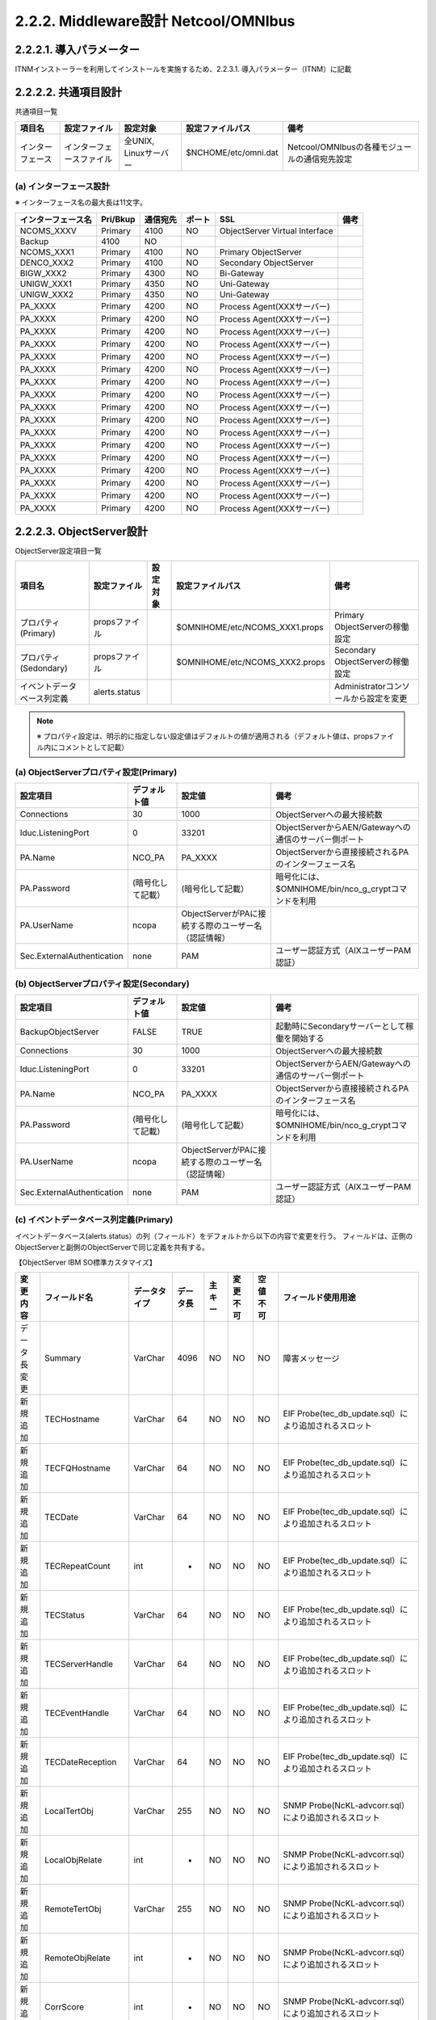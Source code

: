 2.2.2. Middleware設計 Netcool\/OMNIbus
--------------------------------------------

2.2.2.1. 導入パラメーター
^^^^^^^^^^^^^^^^^^^^^^^^^^^^^

ITNMインストーラーを利用してインストールを実施するため、2.2.3.1. 導入パラメーター（ITNM）に記載

2.2.2.2. 共通項目設計
^^^^^^^^^^^^^^^^^^^^^^^^^
共通項目一覧

.. csv-table::
  :header-rows: 1

  項目名,設定ファイル,設定対象,設定ファイルパス,備考
  インターフェース,インターフェースファイル,"全UNIX, Linuxサーバー",$NCHOME/etc/omni.dat,Netcool/OMNIbusの各種モジュールの通信宛先設定

(a) インターフェース設計
""""""""""""""""""""""""""

※ インターフェース名の最大長は11文字。

.. csv-table::
  :header-rows: 1

	インターフェース名,Pri/Bkup,通信宛先,ポート,SSL,備考
	NCOMS_XXXV,Primary,4100,NO,ObjectServer Virtual Interface
	Backup,4100,NO
	NCOMS_XXX1,Primary,4100,NO,Primary ObjectServer
	DENCO_XXX2,Primary,4100,NO,Secondary ObjectServer
	BIGW_XXX2,Primary,4300,NO,Bi-Gateway
	UNIGW_XXX1,Primary,4350,NO,Uni-Gateway
	UNIGW_XXX2,Primary,4350,NO,Uni-Gateway
	PA\_XXXX,Primary,4200,NO,Process Agent(XXXサーバー)
	PA\_XXXX,Primary,4200,NO,Process Agent(XXXサーバー)
	PA\_XXXX,Primary,4200,NO,Process Agent(XXXサーバー)
	PA\_XXXX,Primary,4200,NO,Process Agent(XXXサーバー)
	PA\_XXXX,Primary,4200,NO,Process Agent(XXXサーバー)
	PA\_XXXX,Primary,4200,NO,Process Agent(XXXサーバー)
	PA\_XXXX,Primary,4200,NO,Process Agent(XXXサーバー)
	PA\_XXXX,Primary,4200,NO,Process Agent(XXXサーバー)
	PA\_XXXX,Primary,4200,NO,Process Agent(XXXサーバー)
	PA\_XXXX,Primary,4200,NO,Process Agent(XXXサーバー)
	PA\_XXXX,Primary,4200,NO,Process Agent(XXXサーバー)
	PA\_XXXX,Primary,4200,NO,Process Agent(XXXサーバー)
	PA\_XXXX,Primary,4200,NO,Process Agent(XXXサーバー)
	PA\_XXXX,Primary,4200,NO,Process Agent(XXXサーバー)
	PA\_XXXX,Primary,4200,NO,Process Agent(XXXサーバー)
	PA\_XXXX,Primary,4200,NO,Process Agent(XXXサーバー)
	PA\_XXXX,Primary,4200,NO,Process Agent(XXXサーバー)

2.2.2.3. ObjectServer設計
^^^^^^^^^^^^^^^^^^^^^^^^^^^^^

ObjectServer設定項目一覧

.. csv-table::
  :header-rows: 1

  項目名,設定ファイル,設定対象,設定ファイルパス,備考
  プロパティ(Primary),propsファイル,,$OMNIHOME/etc/NCOMS_XXX1.props,Primary ObjectServerの稼働設定
  プロパティ(Sedondary),propsファイル,,$OMNIHOME/etc/NCOMS_XXX2.props,Secondary ObjectServerの稼働設定
  イベントデータベース列定義,alerts.status,,,Administratorコンソールから設定を変更

.. note::
  ※ プロパティ設定は、明示的に指定しない設定値はデフォルトの値が適用される（デフォルト値は、propsファイル内にコメントとして記載）

(a) ObjectServerプロパティ設定(Primary)
"""""""""""""""""""""""""""""""""""""""""""

.. csv-table::
  :header-rows: 1

  設定項目,デフォルト値,設定値,備考
  Connections,30,1000,ObjectServerへの最大接続数
  Iduc.ListeningPort,0,33201,ObjectServerからAEN/Gatewayへの通信のサーバー側ポート
  PA.Name,NCO_PA,PA\_XXXX,ObjectServerから直接接続されるPAのインターフェース名
  PA.Password,(暗号化して記載）,(暗号化して記載）,暗号化には、$OMNIHOME/bin/nco_g_cryptコマンドを利用
  PA.UserName,ncopa,ObjectServerがPAに接続する際のユーザー名（認証情報）
  Sec.ExternalAuthentication,none,PAM,ユーザー認証方式（AIXユーザーPAM認証）

(b) ObjectServerプロパティ設定(Secondary)
"""""""""""""""""""""""""""""""""""""""""""""

.. csv-table::
  :header-rows: 1

  設定項目,デフォルト値,設定値,備考
  BackupObjectServer,FALSE,TRUE,起動時にSecondaryサーバーとして稼働を開始する
  Connections,30,1000,ObjectServerへの最大接続数
  Iduc.ListeningPort,0,33201,ObjectServerからAEN/Gatewayへの通信のサーバー側ポート
  PA.Name,NCO_PA,PA\_XXXX,ObjectServerから直接接続されるPAのインターフェース名
  PA.Password,(暗号化して記載）,(暗号化して記載）,暗号化には、$OMNIHOME/bin/nco_g_cryptコマンドを利用
  PA.UserName,ncopa,ObjectServerがPAに接続する際のユーザー名（認証情報）
  Sec.ExternalAuthentication,none,PAM,ユーザー認証方式（AIXユーザーPAM認証）

(c) イベントデータベース列定義(Primary)
"""""""""""""""""""""""""""""""""""""""""""

イベントデータベース(alerts.status）の列（フィールド）をデフォルトから以下の内容で変更を行う。
フィールドは、正側のObjectServerと副側のObjectServerで同じ定義を共有する。

【ObjectServer IBM SO標準カスタマイズ】

.. csv-table::
  :header-rows: 1

	変更内容,フィールド名,データタイプ,データ長,主キー,変更不可,空値不可,フィールド使用用途
	データ長変更,Summary,VarChar,4096,NO,NO,NO,障害メッセージ
	新規追加,TECHostname,VarChar,64,NO,NO,NO,EIF Probe(tec_db_update.sql）により追加されるスロット
	新規追加,TECFQHostname,VarChar,64,NO,NO,NO,EIF Probe(tec_db_update.sql）により追加されるスロット
	新規追加,TECDate,VarChar,64,NO,NO,NO,EIF Probe(tec_db_update.sql）により追加されるスロット
	新規追加,TECRepeatCount,int,-,NO,NO,NO,EIF Probe(tec_db_update.sql）により追加されるスロット
	新規追加,TECStatus,VarChar,64,NO,NO,NO,EIF Probe(tec_db_update.sql）により追加されるスロット
	新規追加,TECServerHandle,VarChar,64,NO,NO,NO,EIF Probe(tec_db_update.sql）により追加されるスロット
	新規追加,TECEventHandle,VarChar,64,NO,NO,NO,EIF Probe(tec_db_update.sql）により追加されるスロット
	新規追加,TECDateReception,VarChar,64,NO,NO,NO,EIF Probe(tec_db_update.sql）により追加されるスロット
	新規追加,LocalTertObj,VarChar,255,NO,NO,NO,SNMP Probe(NcKL-advcorr.sql）により追加されるスロット
	新規追加,LocalObjRelate,int,-,NO,NO,NO,SNMP Probe(NcKL-advcorr.sql）により追加されるスロット
	新規追加,RemoteTertObj,VarChar,255,NO,NO,NO,SNMP Probe(NcKL-advcorr.sql）により追加されるスロット
	新規追加,RemoteObjRelate,int,-,NO,NO,NO,SNMP Probe(NcKL-advcorr.sql）により追加されるスロット
	新規追加,CorrScore,int,-,NO,NO,NO,SNMP Probe(NcKL-advcorr.sql）により追加されるスロット
	新規追加,CauseType,int,-,NO,NO,NO,SNMP Probe(NcKL-advcorr.sql）により追加されるスロット
	新規追加,AdvCorrCauseType,int,-,NO,NO,NO,SNMP Probe(NcKL-advcorr.sql）により追加されるスロット
	新規追加,AdvCorrServerName,VarChar,64,NO,NO,NO,SNMP Probe(NcKL-advcorr.sql）により追加されるスロット
	新規追加,AdvCorrServerSerial,int,-,NO,NO,NO,SNMP Probe(NcKL-advcorr.sql）により追加されるスロット
	新規追加,ApplId,VarChar,32,NO,NO,NO,GSMA_EIF Rules使用のために追加するスロット
	新規追加,MsgId,VarChar,13,NO,NO,NO,GSMA_EIF Rules使用のために追加するスロット
	新規追加,BSM_Identity,VarChar,64,NO,NO,NO,GSMA_EIF Rules ITMイベント受信用(situation_originスロット）
	新規追加,ITMDisplayItem,VarChar,129,NO,NO,NO,GSMA_EIF Rules ITMイベント受信用(situation_displayitemスロット）
	新規追加,ITMStatus,VarChar,1,NO,NO,NO,GSMA_EIF Rules ITMイベント受信用(situation_statusスロット）
	新規追加,ITMTime,VarChar,23,NO,NO,NO,GSMA_EIF Rules ITMイベント受信用(situation_timeスロット）
	新規追加,ITMHostname,VarChar,64,NO,NO,NO,GSMA_EIF Rules ITMイベント受信用(cms_hostnameスロット）
	新規追加,ITMPort,VarChar,16,NO,NO,NO,GSMA_EIF Rules ITMイベント受信用(cms_portスロット）
	新規追加,ITMIntType,VarChar,1,NO,NO,NO,GSMA_EIF Rules ITMイベント受信用(integration_typeスロット）
	新規追加,ITMSitType,VarChar,1,NO,NO,NO,GSMA_EIF Rules ITMイベント受信用(situation_typeスロット）
	新規追加,ITMThruNode,VarChar,64,NO,NO,NO,GSMA_EIF Rules ITMイベント受信用(situation_thrunodeスロット）
	新規追加,ITMResetFlag,VarChar,1,NO,NO,NO,GSMA_EIF Rules ITMイベント受信用(master_reset_flagスロット）
	新規追加,ComponentType,VarChar,32,NO,NO,NO,[CEIM]障害のカテゴリタイプ
	新規追加,Component,VarChar,32,NO,NO,NO,[CEIM]障害のカテゴリ名
	新規追加,SubComponent,VarChar,32,NO,NO,NO,[CEIM]障害のサブカテゴリ名
	新規追加,InstanceId,VarChar,256,NO,NO,NO,[CEIM]障害のインスタンス種別
	新規追加,InstanceValue,VarChar,64,NO,NO,NO,[CEIM]障害のインスタンス値
	新規追加,InstanceSituation,VarChar,128,NO,NO,NO,[CEIM]障害の状況
	新規追加,CustomerCode,VarChar,3,NO,NO,NO,ObjectServerシステム環境識別子
	新規追加,SubAccount,VarChar,32,NO,NO,NO,ObjectServer環境種別名称

【自動化用追加フィールド】

.. csv-table::
  :header-rows: 1

	変更内容,フィールド名,データタイプ,データ長,主キー,変更不可,空値不可,フィールド使用用途
	新規追加,ZProcessState,int,-,NO,NO,NO,イベント自動化処理の状態を管理する
	0:,未処理
	1:,情報付加完了
	2:,自動化処理完了
	3:,自動化処理対象外
	新規追加,ZFwdState,int,-,NO,NO,NO,オペレーターコンソールへの表示状態を管理する
	0:,事前処理前
	1:,事前処理完了（表示可能）
	3:,要監視対応状態（表示中）
	11:,対応完了（イベント重複抑止状態）
	新規追加,ZBkupState,int,-,NO,NO,NO,イベントのロギング状態を管理する
	0:,特になし
	1:,バックアップ待ち
	3:,バックアップ完了
	新規追加,CorrellatedNode,VarChar,64,NO,NO,NO,イベントに関連するホスト名を格納する
	本フィールドもNodeと同じ基準で監視抑止条件となるSAN Switchや
	NW Switchのポートダウンに含まれ、接続されている機器の
	計画停止作業時の監視抑止設定により同時に監視が抑止される
	新規追加,SuppressStart,time,-,NO,NO,NO,非監視イベントの開始時刻を指定するためのフィールド
	新規追加,SuppressEnd,time,-,NO,NO,NO,非監視イベントの最遅終了時刻を指定するためのフィールド
	新規追加,SDMSupportGroup,VarChar,64,NO,NO,NO,イベントの通知先連絡グループ名
	新規追加,SDMAction,VarChar,1024,NO,NO,NO,オペレーターによる一次対応方法
	新規追加,SDM_SupportGroup,VarChar,64,NO,NO,NO,AENポップアップ用一時変数（イベントの通知先連絡グループ名）
	新規追加,SDM_Action,VarChar,1024,NO,NO,NO,AENポップアップ用一時変数（オペレーターによる一次対応方法）
	新規追加,SDMOperaterGroup,VarChar,64,NO,NO,NO,イベント表示先オペレーターグループ名

2.2.2.4. Bi-Gateway設計
^^^^^^^^^^^^^^^^^^^^^^^^^^^^

Bi-Gateway設定項目一覧

.. csv-table::
  :header-rows: 1

  項目名,設定ファイル,設定対象,設定ファイルパス,備考
  プロパティ,propsファイル,$OMNIHOME/etc/BIGW_XXX2.props,Bi-Gatewayの稼働設定
  マップファイル,mapファイル,$OMNIHOME/etc/BIGW_XXX2.map,データベース同期マッピング設定
  レプリケーション定義（正）,tblrep.defファイル,$OMNIHOME/etc/BIGW_XXX2.objectservera.tblrep.def,同期テーブル設定（正⇒副）
  レプリケーション定義（副）,tblrep.defファイル,$OMNIHOME/etc/BIGW_XXX2.objectserverb.tblrep.def,同期テーブル設定（副⇒正）

(a) Bi-Gatewayプロパティ
"""""""""""""""""""""""""""

.. csv-table::
  :header-rows: 1

  設定項目,デフォルト値,設定値,備考
  MessageLevel,warn,デフォルト値
  MessageLog,$OMNIHOME/log/NCO_GATE.log,$OMNIHOME/log/BIGW_XXX2.log
  Name,NCO_GATE,BIGW_XXX2
  PropsFile,$OMNIHOME/etc/NCO_GATE.props,$OMNIHOME/etc/BIGW_XXX2.props
  Gate.MapFile,$OMNIHOME/gates/objserv_bi/objserv_bi.map,$OMNIHOME/etc/BIGW_XXX2.map
	Gate.Mapper.ForwardHistoricJournals,FALSE,TRUE
	Gate.ObjectServerA.Server,NCOMS,NCOMS_XXX1
	Gate.ObjectServerA.TblReplicateDefFile,$OMNIHOME/gates/objserv_bi/,$OMNIHOME/etc/BIGW_XXX2.objectservera.tblrep.def
	objserv_bi.objectservera.tblrep.def
	Gate.ObjectServerB.Server,NCOMS,DENCO_XXX2
	Gate.ObjectServerB.TblReplicateDefFile,$OMNIHOME/gates/objserv_bi/,$OMNIHOME/etc/BIGW_XXX2.objectserverb.tblrep.def
	objserv_bi.objectserverb.tblrep.def
	Gate.Resync.Master,ObjectServerA
	Gate.Resync.Type,NORMAL,UPDATE

(b) Bi-Gatewayマップファイル
"""""""""""""""""""""""""""""""

設定記述凡例::

  CREATE MAPPING <マップ名>
  {
    <同期先フィールド名> = @<同期元フィールド名>
  }

.. csv-table::
  :header-rows: 1

	マップ名,同期先フィールド名,同期元フィールド名,同期先フィールド名,同期元フィールド名,同期先フィールド名,同期元フィールド名
	"StatusMap （追加分のみ）",TECHostname,TECHostname,AdvCorrServerSerial,AdvCorrServerSerial,InstanceId,InstanceId
	TECFQHostname,TECFQHostname,ApplId,ApplId,InstanceValue,InstanceValue
	TECDate,TECDate,MsgId,MsgId,InstanceSituation,InstanceSituation
	TECRepeatCount,TECRepeatCount,BSM_Identity,BSM_Identity,CustomerCode,CustomerCode
	TECStatus,TECStatus,ITMDisplayItem,ITMDisplayItem,SubAccount,SubAccount
	TECServerHandle,TECServerHandle,ITMStatus,ITMStatus,ZProcessState,ZProcessState
	TECEventHandle,TECEventHandle,ITMTime,ITMTime,ZFwdState,ZFwdState
	TECDateReception,TECDateReception,ITMHostname,ITMHostname,ZBkupState,ZBkupState
	LocalTertObj,LocalTertObj,ITMPort,ITMPort,CorrellatedNode,CorrellatedNode
	LocalObjRelate,LocalObjRelate,ITMIntType,ITMIntType,SDMSupportGroup,SDMSupportGroup
	RemoteTertObj,RemoteTertObj,ITMSitType,ITMSitType,SDMAction,SDMAction
	RemoteObjRelate,RemoteObjRelate,ITMThruNode,ITMThruNode,SDM_SupportGroup,SDM_SupportGroup
	CorrScore,CorrScore,ITMResetFlag,ITMResetFlag,SDM_Action,SDM_Action
	CauseType,CauseType,ComponentType,ComponentType,SDMOperaterGroup,SDMOperaterGroup
	AdvCorrCauseType,AdvCorrCauseType,Component,Component
	AdvCorrServerName,AdvCorrServerName,SubComponent,SubComponent
	AdminEventSupMap,Node,Node,Component,Component,SubComponent,SubComponent
	Summary,Summary,eventId,eventId
	AdminFrontMsgMap,Node,Node,Component,Component,SubComponent,SubComponent
	MsgId,MsgId,Summary,Summary,SDMSupportGroup,SDMSupportGroup
	SDMAction,SDMAction
	UserEventSupMap,Node,Node,Component,Component,SubComponent,SubComponent
	Summary,Summary,Cause,Cause,eventId,eventId
	SuppressStart,SuppressStart,SuppressEnd,SuppressEnd

(c) レプリケーション定義（正）
""""""""""""""""""""""""""""""""

設定記述凡例::

  REPLICATE ALL FROM TABLE '<テーブル名>' USING MAP '<マップ名>';

.. csv-table::
  :header-rows: 1

  テーブル名,マップ名,備考
  admin_settings.suppress_event,AdminEventSupMap,恒久監視抑止テーブル
  admin_settings.front_msg,AdminFrontMsgMap,オペレーター対応表示用テーブル
  user_settings.suppress_event,UserEventSupMap,監視抑止機能制御テーブル

(d) レプリケーション定義（副）
""""""""""""""""""""""""""""""""

設定記述凡例::
  REPLICATE ALL FROM TABLE '<テーブル名>' USING MAP '<マップ名>';

.. csv-table::
  :header-rows: 1

  テーブル名,マップ名,備考
  admin_settings.suppress_event,AdminEventSupMap,恒久監視抑止テーブル
  admin_settings.front_msg,AdminFrontMsgMap,オペレーター対応表示用テーブル
  user_settings.suppress_event,UserEventSupMap,監視抑止機能制御テーブル

2.2.2.5. Uni-Gateway設計
^^^^^^^^^^^^^^^^^^^^^^^^^^^^^

Uni-Gateway設定項目一覧
【サーバーホスト名】

.. csv-table::
  :header-rows: 1

  項目名,設定ファイル,設定対象,設定ファイルパス,備考
  プロパティ,propsファイル,$OMNIHOME/etc/UNIGW_XXX1.props,Uni-Gatewayの稼働設定
  マップファイル,mapファイル,$OMNIHOME/etc/UNIGW_XXX1map,データベース同期マッピング設定
  レプリケーション定義,tblrep.defファイル,$OMNIHOME/etc/UNIGW_XXX1.reader.tblrep.def,同期テーブル設定

【サーバーホスト名】

.. csv-table::
  :header-rows: 1

  項目名,設定ファイル,設定対象,設定ファイルパス,備考
  プロパティ,propsファイル,$OMNIHOME/etc/UNIGW_XXX2.props,Uni-Gatewayの稼働設定
  マップファイル,mapファイル,$OMNIHOME/etc/UNIGW_XXX2map,データベース同期マッピング設定
  レプリケーション定義,tblrep.defファイル,$OMNIHOME/etc/UNIGW_XXX2.reader.tblrep.def,同期テーブル設定

(a) Uni-Gatewayプロパティ
""""""""""""""""""""""""""""

【サーバーホスト名】

.. csv-table::
  :header-rows: 1

	設定項目,デフォルト値,設定値,備考
	MessageLevel,warn,warn,ObjectServerをバックアップとして構成する。
	MessageLog,$OMNIHOME/log/NCO_GATE.log,$OMNIHOME/log/UNIGW_XXX1.log,ゲートウェイログの出力先。
	Name,NCO_GATE,UNI_GATE_name,ゲートウェイ名。
	PropsFile,$OMNIHOME/etc/NCO_GATE.props,$OMNIHOME/etc/UNIGW_XXX1props,ゲートウェイプロパティファイル
	Gate.MapFile,$OMNIHOME/gates/objserv_uni/objserv_uni.map,$OMNIHOME/etc/UNIGW_XXX1.map,ゲートウェイマップファイル
	Gate.Mapper.ForwardHistoricJournals,FALSE,TRUE,ジャーナルエントリの転送。
	Gate.Reader.Server,NCOMS,NCOMS_XXX1,Focal Object Server名
	Gate.Reader.TblReplicateDefFile,$OMNIHOME/gates/objserv_uni/objserv_uni.reader.tblrep.def,$OMNIHOME/etc/UNIGW_XXX1.objectservera.tblrep.def,プライマリObject Serverテーブル複製ファイル
	Gate.Writer.Server,NCOMS,NCOMS_ROMV,共同監視virutal Object Server名
	Gate.Writer.CommonNames,NCOMS,"NCOMS_ROM1,NCOMS_ROM2",共同監視Primary/Secondary Object Server名
	Gate.Writer.Username,root,gsmagateway,共同監視Primary/Secondary Object Serverユーザー名
	Gate.Writer.Password,N/A,DLFBBCGDBBEJGLCEHCAOCE,共同監視Primary/Secondary Object Serverパスワード
	Gate.Resync.Type,NORMAL,NORMAL,イベント同期タイプ

【サーバーホスト名】

.. csv-table::
  :header-rows: 1

	設定項目,デフォルト値,設定値,備考
	MessageLevel,warn,warn,ObjectServerをバックアップとして構成する。
	MessageLog,$OMNIHOME/log/NCO_GATE.log,$OMNIHOME/log/UNIGW_XXX2.log,ゲートウェイログの出力先。
	Name,NCO_GATE,UNI_GATE_name,ゲートウェイ名。
	PropsFile,$OMNIHOME/etc/NCO_GATE.props,$OMNIHOME/etc/UNIGW_XXX2.props,ゲートウェイプロパティファイル
	Gate.MapFile,$OMNIHOME/gates/objserv_uni/objserv_uni.map,$OMNIHOME/etc/UNIGW_XXX2.map,ゲートウェイマップファイル
	Gate.Mapper.ForwardHistoricJournals,FALSE,TRUE,ジャーナルエントリの転送。
	Gate.Reader.Server,NCOMS,NCOMS_XXX2,Focal Object Server名
	Gate.Reader.TblReplicateDefFile,$OMNIHOME/gates/objserv_uni/objserv_uni.reader.tblrep.def,$OMNIHOME/etc/UNIGW_XXX2.objectservera.tblrep.def,プライマリObject Serverテーブル複製ファイル
	Gate.Writer.Server,NCOMS,NCOMS_ROMV,共同監視virutal Object Server名
	Gate.Writer.CommonNames,NCOMS,"NCOMS_ROM1,NCOMS_ROM2",共同監視Primary/Secondary Object Server名
	Gate.Writer.Username,root,gsmagateway,共同監視Primary/Secondary Object Serverユーザー名
	Gate.Writer.Password,N/A,DLFBBCGDBBEJGLCEHCAOCE,共同監視Primary/Secondary Object Serverパスワード
	Gate.Resync.Type,NORMAL,NORMAL,イベント同期タイプ

(b) Uni-Gatewayマップファイル
""""""""""""""""""""""""""""""""

設定記述凡例::

  CREATE MAPPING <マップ名>
  {
    <同期先フィールド名> = \@<同期元フィールド名>
  }

.. csv-table::
  :header-rows: 1

	マップ名,同期先フィールド名,同期元フィールド名,同期先フィールド名,同期元フィールド名,同期先フィールド名,同期元フィールド名,同期先フィールド名,同期元フィールド名
	"StatusMap （追加分のみ）",Identifier,'@Identifier' ON INSERT ONLY,TaskList,'@TaskList',Country,'@Country',SupportOrg,'@SupportOrg'
	Node,'@Node' ON INSERT ONLY,NmosSerial,'@NmosSerial',CustomerCode,'@CustomerCode',TECDate,'@TECDate'
	NodeAlias,'@NodeAlias' ON INSERT ONLY NOTNULL '@Node',NmosObjInst,'@NmosObjInst',HWType,'@HWType',TECFQHostname,'@TECFQHostname'
	Manager,'@Manager' ON INSERT ONLY,NmosCauseType,'@NmosCauseType',IBMManaged,'@IBMManaged',TECRepeatCount,'@TECRepeatCount'
	Agent,'@Agent' ON INSERT ONLY,NmosDomainName,'@NmosDomainName',ITMDisplayItem,'@ITMDisplayItem',TicketGroup,'@TicketGroup'
	AlertGroup,'@AlertGroup' ON INSERT ONLY,NmosEntityId,'@NmosEntityId',ITMEventData,'@ITMEventData',TicketNumber,'@TicketNumber'
	AlertKey,'@AlertKey' ON INSERT ONLY,NmosManagedStatus,'@NmosManagedStatus',ITMHostname,'@ITMHostname',SDMOperatorGroup,'@SDMOperatorGroup'
	Severity,'@Severity',LocalNodeAlias,'@LocalNodeAlias' ON INSERT ONLY,ITMIntType,'@ITMIntType'
	Summary,'@Summary',LocalPriObj,'@LocalPriObj' ON INSERT ONLY,ITMPort,'@ITMPort'
	StateChange,'@StateChange',LocalSecObj,'@LocalSecObj' ON INSERT ONLY,ITMResetFlag,'@ITMResetFlag'
	FirstOccurrence,'@FirstOccurrence' ON INSERT ONLY,LocalRootObj,'@LocalRootObj' ON INSERT ONLY,ITMSitType,'@ITMSitType'
	LastOccurrence,'@LastOccurrence',RemoteNodeAlias,'@RemoteNodeAlias' ON INSERT ONLY,ITMStatus,'@ITMStatus'
	InternalLast,'@InternalLast',RemotePriObj,'@RemotePriObj' ON INSERT ONLY,ITMThruNode,'@ITMThruNode'
	Poll,'@Poll' ON INSERT ONLY,RemoteSecObj,'@RemoteSecObj' ON INSERT ONLY,ITMTime,'@ITMTime'
	Type,'@Type' ON INSERT ONLY,RemoteRootObj,'@RemoteRootObj' ON INSERT ONLY,InstanceId,'@InstanceId'
	Tally,'@Tally',X733EventType,'@X733EventType' ON INSERT ONLY,InstanceSituation,'@InstanceSituation'
	Class,'@Class' ON INSERT ONLY,X733ProbableCause,'@X733ProbableCause' ON INSERT ONLY,InstanceValue,'@InstanceValue'
	Grade,'@Grade' ON INSERT ONLY,X733SpecificProb,'@X733SpecificProb' ON INSERT ONLY,LifecycleState,'@LifecycleState'
	Location,'@Location' ON INSERT ONLY,X733CorrNotif,'@X733CorrNotif' ON INSERT ONLY,MachineType,'@MachineType'
	OwnerUID,'@OwnerUID',URL,'@URL' ON INSERT ONLY,MsgId,'@MsgId'
	OwnerGID,'@OwnerGID',ExtendedAttr,'@ExtendedAttr' ON INSERT ONLY,OSType,'@OSType'
	Acknowledged,'@Acknowledged',ServerName,'@ServerName' ON INSERT ONLY,OutsideServiceHours,'@OutsideServiceHours'
	Flash,'@Flash',ServerSerial,'@ServerSerial' ON INSERT ONLY,ResourceId,'@ResourceId'
	EventId,'@EventId' ON INSERT ONLY,ApplId,'@ApplId',ResourceType,'@ResourceType'
	ExpireTime,'@ExpireTime' ON INSERT ONLY,BSM_Identity,'@BSM_Identity',ResourceUsage,'@ResourceUsage'
	ProcessReq,'@ProcessReq',ChangeNumber,'@ChangeNumber',SrcSyncNeeded,'@SrcSyncNeeded'
	SuppressEscl,'@SuppressEscl',CIClass,'@CIClass',SrcSyncParms,'@SrcSyncParms'
	Customer,'@Customer' ON INSERT ONLY,CIName,'@CIName',SrcSyncSerial,'@SrcSyncSerial'
	Service,'@Service' ON INSERT ONLY,CINameField,'@CINameField',SrcSyncServer,'@SrcSyncServer'
	PhysicalSlot,'@PhysicalSlot' ON INSERT ONLY,ClearedBy,'@ClearedBy',SrcSyncType,'@SrcSyncType'
	PhysicalPort,'@PhysicalPort' ON INSERT ONLY,Component,'@Component',SubAccount,'@SubAccount'
	PhysicalCard,'@PhysicalCard' ON INSERT ONLY,ComponentType,'@ComponentType',SubComponent,'@SubComponent'

(c) レプリケーション定義
""""""""""""""""""""""""""

設定記述凡例::

  REPLICATE ALL FROM TABLE '<テーブル名>' USING MAP '<マップ名>' FILTER WITH '<条件式>' AFTER IDUC DO '<転送後処理>;

.. csv-table::
  :header-rows: 1

  テーブル名,マップ名,条件式,転送後処理,備考
  alerts.status,StatusMap,ZFwdState=1 AND Severity>=1,ZFwdState=3,アラート情報テーブル

2.2.2.6. ProcessAgent設計
^^^^^^^^^^^^^^^^^^^^^^^^^^^^^

.. csv-table::
  :header-rows: 1

  項目名,設定ファイル,設定対象,設定ファイルパス,備考
  設定ファイル(Primary）,confファイル,$OMNIHOME/etc/nco_pa.conf,Process Agentの稼働設定
  設定ファイル(Backup）,confファイル,$OMNIHOME/etc/nco_pa.conf,Process Agentの稼働設定

(a) Primaryサーバー Process Agent設定ファイル
"""""""""""""""""""""""""""""""""""""""""""""""

nco_processセクション（Process Agentのプロセス制御設定）

設定記述凡例::

  nco_process '<プロセス名>'
  {
    Command '<コマンド>' run as <実行UID>
    Host,=,'<ホスト名>'
    Managed,=,<管理設定>
    RestartMsg,=,${NAME} running as ${EUID} has been restored on ${HOST}.
    AlertMsg,=,${NAME} running as ${EUID} has died on ${HOST}.
    RetryCoung,=,<再試行回数>
    ProcessType,=,<プロセスタイプ>
  }

.. csv-table::
  :header-rows: 1

	プロセス名,設定項目,設定値
	MasterObjectServer,コマンド,$OMNIHOME/bin/nco_objserv -name NCOMS_XXX1 -pa PA\_XXXX
	実行UID,0
	ホスト名
	管理設定,True
	再試行回数,0
	プロセスタイプ,PaPA\_AWARE
	Mttrapd,コマンド,"$OMNIHOME/probes/nco_p_mttrapd -propsfile ""$OMNIHOME/probes/props/mttrapd.props"""
	実行UID,0
	ホスト名
	管理設定,True
	再試行回数,0
	プロセスタイプ,PaNOT_PA\_AWARE
	TivoliEifProbe,コマンド,"$OMNIHOME/probes/nco_p_tivoli_eif -propsfile ""$OMNIHOME/probes/props/tivoli_eif.props"""
	実行UID,221
	ホスト名
	管理設定,True
	再試行回数,0
	プロセスタイプ,PaNOT_PA\_AWARE
	SyslogProbe,コマンド,$OMNIHOME/probes/nco_p_syslog -propsfile $OMNIHOME/probes/props/syslog.props
	実行UID,221
	ホスト名
	管理設定,True
	再試行回数,0
	プロセスタイプ,PaNOT_PA\_AWARE

nco_serviceセクション（Process Agentで制御するプロセスの依存関係の設定）

設定記述凡例::

  nco_service '<サービス名>'
  {
    ServiceType,=,<サービスタイプ>
    ServiceStart,=,<起動方法>
    process '<プロセス名1>' NONE
    process '<プロセス名2>' '<前提プロセス名2>'
  }

.. csv-table::
  :header-rows: 1

	サービス名,設定項目,設定値,設定項目,設定値
	Core,サービスタイプ,Master
	起動方法,Auto
	プロセス名1,MasterObjectServer
	プロセス名2,Mttrapd,前提プロセス名2,MasterObjectServer
	プロセス名3,TivoliEifProbe,前提プロセス名3,MasterObjectServer
	プロセス名4,SyslogProbe,前提プロセス名4,MasterObjectServer

nco_securityセクション（他のProcess Agentからのアクセス許可リスト）

設定記述凡例::

  nco_security
  {
    host '<ホスト名1>'
  }

.. csv-table::
  :header-rows: 1

	設定項目,設定値
	ホスト名1
	ホスト名2

nco_routingセクション（他のProcess Agentへのアクセス認証設定）

設定記述凡例::

  nco_routing
  {
    host '<ホスト名1>' '<PA名1>' '<ユーザー名1>' '<パスワード1>'
  }

.. csv-table::
  :header-rows: 1

	設定項目,設定値,設定項目,設定値,設定項目,設定値,設定項目,設定値
	ホスト名1,PA名1,PA\_,ユーザー名1,ncopa,パスワード1,(暗号化して記載)
	ホスト名2,PA名2,PA\_,ユーザー名2,ncopa,パスワード2,(暗号化して記載)
	ホスト名3,PA名3,PA\_,ユーザー名3,ncopa,パスワード3,(暗号化して記載)
	ホスト名4,PA名4,PA\_,ユーザー名4,ncopa,パスワード4,(暗号化して記載)
	ホスト名5,PA名5,PA\_,ユーザー名5,ncopa,パスワード5,(暗号化して記載)
	ホスト名6,PA名6,PA\_,ユーザー名6,ncopa,パスワード6,(暗号化して記載)
	ホスト名7,PA名7,PA\_,ユーザー名7,ncopa,パスワード7,(暗号化して記載)
	ホスト名8,PA名8,PA\_,ユーザー名8,ncopa,パスワード8,(暗号化して記載)
	ホスト名9,PA名9,PA\_,ユーザー名9,ncopa,パスワード9,(暗号化して記載)
	ホスト名10,PA名10,PA\_,ユーザー名10,ncopa,パスワード10,(暗号化して記載)
	ホスト名11,PA名11,PA\_,ユーザー名11,ncopa,パスワード11,(暗号化して記載)
	ホスト名12,PA名12,PA\_,ユーザー名12,ncopa,パスワード12,(暗号化して記載)
	ホスト名13,PA名13,PA\_,ユーザー名13,ncopa,パスワード13,(暗号化して記載)
	ホスト名14,PA名14,PA\_,ユーザー名14,ncopa,パスワード14,(暗号化して記載)
	ホスト名15,PA名15,PA\_,ユーザー名15,ncopa,パスワード15,(暗号化して記載)
	ホスト名16,PA名16,PA\_,ユーザー名16,ncopa,パスワード16,(暗号化して記載)
	ホスト名17,PA名17,PA\_,ユーザー名17,ncopa,パスワード17,(暗号化して記載)
	ホスト名18,PA名18,PA\_,ユーザー名18,ncopa,パスワード18,(暗号化して記載)
	ホスト名19,PA名19,PA\_,ユーザー名19,ncopa,パスワード19,(暗号化して記載)
	ホスト名20,PA名20,PA\_,ユーザー名20,ncopa,パスワード20,(暗号化して記載)
	ホスト名21,PA名21,PA\_,ユーザー名21,ncopa,パスワード21,(暗号化して記載)

(b) Secondaryサーバー Process Agent設定ファイル
"""""""""""""""""""""""""""""""""""""""""""""""""

nco_processセクション（Process Agentのプロセス制御設定）

設定記述凡例::

  nco_process '<プロセス名>'
  {
    Command '<コマンド>' run as <実行UID>
    Host = '<ホスト名>'
    Managed = <管理設定>
    RestartMsg = ${NAME} running as ${EUID} has been restored on ${HOST}.
    AlertMsg = ${NAME} running as ${EUID} has died on ${HOST}.
    RetryCoung = <再試行回数>
    ProcessType = <プロセスタイプ>
  }

.. csv-table::
  :header-rows: 1

	プロセス名,設定項目,設定値
	MasterObjectServer,コマンド,$OMNIHOME/bin/nco_objserv -name DENCO_XXX2 -pa PA\_XXXX
	実行UID,0
	ホスト名
	管理設定,True
	再試行回数,0
	プロセスタイプ,PaPA\_AWARE
	Mttrapd,コマンド,$OMNIHOME/probes/nco_p_mttrapd -propsfile $OMNIHOME/probes/props/mttrapd.props
	実行UID,0
	ホスト名
	管理設定,True
	再試行回数,0
	プロセスタイプ,PaNOT_PA\_AWARE
	TivoliEifProbe,コマンド,$OMNIHOME/probes/nco_p_tivoli_eif -propsfile $OMNIHOME/probes/props/tivoli_eif.props
	実行UID
	ホスト名
	管理設定,True
	再試行回数,0
	プロセスタイプ,PaNOT_PA\_AWARE
	SyslogProbe,コマンド,$OMNIHOME/probes/nco_p_syslog -propsfile $OMNIHOME/probes/props/syslog.props
	実行UID
	ホスト名
	管理設定,True
	再試行回数,0
	プロセスタイプ,PaNOT_PA\_AWARE
	BiGateway,コマンド,$OMNIHOME/bin/nco_g_objserv_bi -name BIGW_UE02 -propsfile $OMNIHOME/etc/BIGW_XXX2
	実行UID
	ホスト名
	管理設定,True
	再試行回数,0
	プロセスタイプ,PaNOT_PA\_AWARE

nco_serviceセクション（Process Agentで制御するプロセスの依存関係の設定）

設定記述凡例::

  nco_service '<サービス名>'
  {
    ServiceType = <サービスタイプ>
    ServiceStart = <起動方法>
    process '<プロセス名1>' NONE
    process '<プロセス名2>' '<前提プロセス名2>'
  }

.. csv-table::
  :header-rows: 1

	サービス名,設定項目,設定値,設定項目,設定値
	Core,サービスタイプ,Master
	起動方法,Auto
	プロセス名1,MasterObjectServer
	プロセス名2,Mttrapd,前提プロセス名2,MasterObjectServer
	プロセス名3,TivoliEifProbe,前提プロセス名3,MasterObjectServer
	プロセス名4,SyslogProbe,前提プロセス名4,MasterObjectServer
	プロセス名5,BiGateway,前提プロセス名5,MasterObjectServer

nco_securityセクション（他のProcess Agentからのアクセス許可リスト）

設定記述凡例::

  nco_security
  {
    host '<ホスト名1>'
  }

.. csv-table::
  :header-rows: 1

	設定項目,設定値
	ホスト名1
	ホスト名2

nco_routingセクション（他のProcess Agentへのアクセス認証設定）

設定記述凡例::

  nco_routing
  {
    host '<ホスト名1>' '<PA名1>' '<ユーザー名1>' '<パスワード1>'
  }

.. csv-table::
  :header-rows: 1

	設定項目,設定値,設定項目,設定値,設定項目,設定値,設定項目,設定値
	ホスト名1,PA名1,PA\_,ユーザー名1,ncopa,パスワード1,(暗号化して記載)
	ホスト名2,PA名2,PA\_,ユーザー名2,ncopa,パスワード2,(暗号化して記載)
	ホスト名3,PA名3,PA\_,ユーザー名3,ncopa,パスワード3,(暗号化して記載)
	ホスト名4,PA名4,PA\_,ユーザー名4,ncopa,パスワード4,(暗号化して記載)
	ホスト名5,PA名5,PA\_,ユーザー名5,ncopa,パスワード5,(暗号化して記載)
	ホスト名6,PA名6,PA\_,ユーザー名6,ncopa,パスワード6,(暗号化して記載)
	ホスト名7,PA名7,PA\_,ユーザー名7,ncopa,パスワード7,(暗号化して記載)
	ホスト名8,PA名8,PA\_,ユーザー名8,ncopa,パスワード8,(暗号化して記載)
	ホスト名9,PA名9,PA\_,ユーザー名9,ncopa,パスワード9,(暗号化して記載)
	ホスト名10,PA名10,PA\_,ユーザー名10,ncopa,パスワード10,(暗号化して記載)
	ホスト名11,PA名11,PA\_,ユーザー名11,ncopa,パスワード11,(暗号化して記載)
	ホスト名12,PA名12,PA\_,ユーザー名12,ncopa,パスワード12,(暗号化して記載)
	ホスト名13,PA名13,PA\_,ユーザー名13,ncopa,パスワード13,(暗号化して記載)
	ホスト名14,PA名14,PA\_,ユーザー名14,ncopa,パスワード14,(暗号化して記載)
	ホスト名15,PA名15,PA\_,ユーザー名15,ncopa,パスワード15,(暗号化して記載)
	ホスト名16,PA名16,PA\_,ユーザー名16,ncopa,パスワード16,(暗号化して記載)
	ホスト名17,PA名17,PA\_,ユーザー名17,ncopa,パスワード17,(暗号化して記載)
	ホスト名18,PA名18,PA\_,ユーザー名18,ncopa,パスワード18,(暗号化して記載)
	ホスト名19,PA名19,PA\_,ユーザー名19,ncopa,パスワード19,(暗号化して記載)
	ホスト名20,PA名20,PA\_,ユーザー名20,ncopa,パスワード20,(暗号化して記載)
	ホスト名21,PA名21,PA\_,ユーザー名21,ncopa,パスワード21,(暗号化して記載)

2.2.2.7. Tivoli EIF Probe設計
^^^^^^^^^^^^^^^^^^^^^^^^^^^^^^^^^

.. csv-table::
  :header-rows: 1

	項目名,設定ファイル,設定対象,設定ファイルパス,備考
	プロパティ(Primary) propsファイル,$OMNIHOME/probes/props/tivoli_eif.props,EIF Probeの稼働設定
	ルール(Primary) rulesファイル,$OMNIHOME/probes/GSMA/rules/gsma_jp_eif.rules,イベント処理プログラム
	プロパティ(Backup) propsファイル,$OMNIHOME/probes/props/tivoli_eif.props,EIF Probeの稼働設定
	ルール(Primary) rulesファイル,$OMNIHOME/probes/GSMA/rules/gsma_jp_eif.rules,イベント処理プログラム

(a) Primaryサーバー EIF Probeプロパティ設定
"""""""""""""""""""""""""""""""""""""""""""""

.. csv-table::
  :header-rows: 1

	設定項目,デフォルト値,設定値,備考
	Server,'NCOMS','NCOMS_XXX1',Primary接続先ObjectServer名
	ServerBackup,'DENCO_XXX2',Secondary接続先ObjectServer名
	MessageLevel,'warn',デフォルト値,Probeログレベル（デフォルト値）
	MessageLog,'$OMNIHOME/log/tivoli_eif.log',デフォルト値,Probeログ出力先（デフォルト値）
	NetworkTimeout,0,300,サーバーの停止判断秒数
	PollServer,30,0,Probe自動Failback無効
	Inactivity,600,0,不使用時の自動停止無効
	AutoSAF,0,1,再起動時の自動キャッシュ開始
	StoreAndForward,1,2,イベントキャッシュ機能On
	RollSAFInterval,90,デフォルト値,Failover時のイベント再送期間
	portNumber,9999,5529,EIFイベント受信用ポート
	RulesFile,'$OMNIHOME/probes/aix5/tivoli_eif.rules','$OMNIHOME/probes/GSMA/rules/gsma_jp_eif.rules',ルールファイルパス

(b) Primaryサーバー ルール設定
""""""""""""""""""""""""""""""""

ルールファイル構成

.. csv-table::
  :header-rows: 1

	ファイル名,ファイルパス,備考
	基本ルール,$OMNIHOME/probes/GSMA/rules/gsma_jp_eif.rules
	初期処理ルール,$OMNIHOME/probes/GSMA/rules/custom/gsma_custom_init.include,初期処理（配列定義・環境名定義）
	クラス名テーブル,$OMNIHOME/probes/GSMA/rules/CEIM,CEIM（イベントクラス）定義
	特殊クラス処理ルール,$OMNIHOME/probes/GSMA/rules/custom/gsma_custom_unique_class.include,特殊クラス処理
	最終処理ルール,$OMNIHOME/probes/GSMA/rules/custom/gsma_custom_final.include,最終処理ルール（名前解決ルール呼出）
	名前解決ルール,$OMNIHOME/probes/GSMA/rules/custom/NameResolve.include,イベントホスト名名前解決処理

.. note:: 各ルールは別途成果物として管理

(c) Secondaryサーバー EIF Probeプロパティ設定
"""""""""""""""""""""""""""""""""""""""""""""""

.. csv-table::
  :header-rows: 1

	設定項目,デフォルト値,設定値,備考
	Server,'NCOMS','NCOMS_XXX1',Primary接続先ObjectServer名
	ServerBackup,'DENCO_XXX2',Secondary接続先ObjectServer名
	MessageLevel,'warn',デフォルト値,Probeログレベル（デフォルト値）
	MessageLog,'$OMNIHOME/log/tivoli_eif.log',デフォルト値,Probeログ出力先（デフォルト値）
	NetworkTimeout,0,300,サーバーの停止判断秒数
	PollServer,0,デフォルト値,Probe自動Failback無効
	Inactivity,600,0,不使用時の自動停止無効
	AutoSAF,0,1,再起動時の自動キャッシュ開始
	StoreAndForward,1,2,イベントキャッシュ機能On
	RollSAFInterval,90,デフォルト値,Failover時のイベント再送期間
	portNumber,9999,5529,EIFイベント受信用ポート
	RulesFile,'$OMNIHOME/probes/aix5/tivoli_eif.rules','$OMNIHOME/probes/GSMA/rules/gsma_jp_eif.rules',ルールファイルパス

(d) Secondaryサーバー ルール設定
""""""""""""""""""""""""""""""""""

ルールファイル構成

.. csv-table::
  :header-rows: 1

	ファイル名,ファイルパス,備考
	基本ルール,$OMNIHOME/probes/GSMA/rules/gsma_jp_eif.rules
	初期処理ルール,$OMNIHOME/probes/GSMA/rules/custom/gsma_custom_init.include,初期処理（配列定義・環境名定義）
	クラス名テーブル,$OMNIHOME/probes/GSMA/rules/CEIM,CEIM（イベントクラス）定義
	特殊クラス処理ルール,$OMNIHOME/probes/GSMA/rules/custom/gsma_custom_unique_class.include,特殊クラス処理
	最終処理ルール,$OMNIHOME/probes/GSMA/rules/custom/gsma_custom_final.include,最終処理ルール（名前解決ルール呼出）
	名前解決ルール,$OMNIHOME/probes/GSMA/rules/custom/NameResolve.include,イベントホスト名名前解決処理

.. note:: 各ルールは別途成果物として管理

2.2.2.8. SNMP Trapd Probe設計
^^^^^^^^^^^^^^^^^^^^^^^^^^^^^^^^^

.. csv-table::
  :header-rows: 1

	項目名,設定ファイル,設定対象,設定ファイルパス,備考
	プロパティ(Primary) propsファイル,$OMNIHOME/probes/props/mttrapd.props,SNMP Probeの稼働設定
	ルール(Primary) rulesファイル,$OMNIHOME/probes/NcKL/rules/snmptrap.rules,イベント処理プログラム
	プロパティ(Backup) propsファイル,$OMNIHOME/probes/props/mttrapd.props,SNMP Probeの稼働設定
	ルール(Primary) rulesファイル,$OMNIHOME/probes/NcKL/rules/snmptrap.rules,イベント処理プログラム

(a) Primaryサーバー SNMP Probeプロパティ設定
""""""""""""""""""""""""""""""""""""""""""""""

.. csv-table::
  :header-rows: 1

	設定項目,デフォルト値,設定値,備考
	Server,'NCOMS_XXX1','NCOMS_XXX1',Primary接続先ObjectServer名
	ServerBackup,'DENCO_XXX2','DENCO_XXX2',Secondary接続先ObjectServer名
	MessageLevel,'warn',デフォルト値,Probeログレベル（デフォルト値）
	MessageLog,'$OMNIHOME/log/mttrapd.log',デフォルト値,Probeログ出力先（デフォルト値）
	QuietOutput,1,デフォルト値,出力のOID表記は略記しない
	NetworkTimeout,0,300,サーバーの停止判断秒数
	PollServer,0,デフォルト値,Probe自動Failback無効
	AutoSAF,0,1,再起動時の自動キャッシュ開始
	StoreAndForward,1,2,イベントキャッシュ機能On
	RollSAFInterval,90,デフォルト値,Failover時のイベント再送期間
	RulesFile,'$OMNIHOME/probes/aix5/mttapd.rules','$OMNIHOME/probes/NcKL/rules/snmptrap.rules',ルールファイルパス
	PeerHost,'rmntnca2',Probeペアの相手ホスト
	Peerport,9999,39999,Probeペアとの確認ポート
	BeatInterval,2,デフォルト値,Probeペアとの生存確認間隔秒
	Mode,'standard','master',Probeペアとの関係（Primary）

(b) Primaryサーバー ルール設定
""""""""""""""""""""""""""""""""

ルールファイル構成

.. csv-table::
  :header-rows: 1

	ファイル名,ファイルパス,備考
	基本ルール,$OMNIHOME/probes/NcKL/rules/snmptrap.rules
	Generic重大度定義,$OMNIHOME/probes/NcKL/rules/snmptrap.sev.lookup,Genericトラップの重大度設定ファイル
	GenericCEIM定義,$OMNIHOME/probes/NcKL/rules/snmptrap.ceim.lookup,GenericトラップのCEIM設定ファイル
	Specificトラップルール,$OMNIHOME/probes/NcKL/rules/include-snmptrap/<MIBNAME>.rules,Specificトラップのイベント生成ルール
	Specific重大度定義,$OMNIHOME/probes/NcKL/rules/include-snmptrap/<MIBNAME>.sev.lookup,Specificトラップの重大度設定ファイル
	SpecificCEIM定義,$OMNIHOME/probes/NcKL/rules/include-snmptrap/<MIBNAME>.ceim.lookup,SpecificトラップのCEIM設定ファイル

.. note:: 各ルールは別途成果物として管理

(c) Secondaryサーバー SNMP Probeプロパティ設定
""""""""""""""""""""""""""""""""""""""""""""""""

.. csv-table::
  :header-rows: 1

	設定項目,設定値,設定値,備考
	Server,'NCOMS','NCOMS_XXX1',Primary接続先ObjectServer名
	ServerBackup,'DENCO_XXX2',Secondary接続先ObjectServer名
	MessageLevel,'warn',デフォルト値,Probeログレベル（デフォルト値）
	MessageLog,'$OMNIHOME/log/mttrapd.log',デフォルト値,Probeログ出力先（デフォルト値）
	QuietOutput,1,デフォルト値,出力のOID表記は略記しない
	NetworkTimeout,0,300,サーバーの停止判断秒数
	PollServer,0,デフォルト値,Probe自動Failback無効
	AutoSAF,0,1,再起動時の自動キャッシュ開始
	StoreAndForward,1,2,イベントキャッシュ機能On
	RollSAFInterval,90,デフォルト値,Failover時のイベント再送期間
	RulesFile,'$OMNIHOME/probes/aix5/mttrapd.rules','$OMNIHOME/probes/NcKL/rules/snmptrap.rules',ルールファイルパス
	PeerHost,'rmntnca1',Probeペアの相手ホスト
	Peerport,9999,39999,Probeペアとの確認ポート
	BeatInterval,2,デフォルト値,Probeペアとの生存確認間隔秒
	Mode,'standard','slave',Probeペアとの関係（Primary）

(d) Secondaryサーバー ルール設定
""""""""""""""""""""""""""""""""""

ルールファイル構成

.. csv-table::
  :header-rows: 1

	ファイル名,ファイルパス,備考
	基本ルール,$OMNIHOME/probes/NcKL/rules/snmptrap.rules
	Generic重大度定義,$OMNIHOME/probes/NcKL/rules/snmptrap.sev.lookup,Genericトラップの重大度設定ファイル
	GenericCEIM定義,$OMNIHOME/probes/NcKL/rules/snmptrap.ceim.lookup,GenericトラップのCEIM設定ファイル
	Specificトラップルール,$OMNIHOME/probes/NcKL/rules/include-snmptrap/<MIBNAME>.rules,Specificトラップのイベント生成ルール
	Specific重大度定義,$OMNIHOME/probes/NcKL/rules/include-snmptrap/<MIBNAME>.sev.lookup,Specificトラップの重大度設定ファイル
	SpecificCEIM定義,$OMNIHOME/probes/NcKL/rules/include-snmptrap/<MIBNAME>.ceim.lookup,SpecificトラップのCEIM設定ファイル

.. note:: 各ルールは別途成果物として管理
